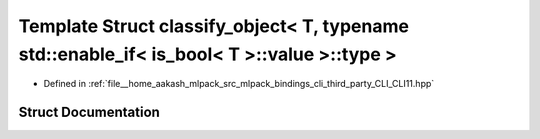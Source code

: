 .. _exhale_struct_structCLI_1_1detail_1_1classify__object_3_01T_00_01typename_01std_1_1enable__if_3_01is__bool_3_046b3142a1603532ecdfe3fcd2e0f83e6:

Template Struct classify_object< T, typename std::enable_if< is_bool< T >::value >::type >
==========================================================================================

- Defined in :ref:`file__home_aakash_mlpack_src_mlpack_bindings_cli_third_party_CLI_CLI11.hpp`


Struct Documentation
--------------------


.. doxygenstruct:: CLI::detail::classify_object< T, typename std::enable_if< is_bool< T >::value >::type >
   :members:
   :protected-members:
   :undoc-members: